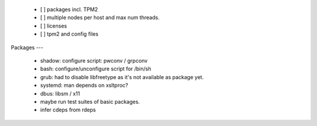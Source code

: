   * [ ] packages incl. TPM2

  * [ ] multiple nodes per host and max num threads.

  * [ ] licenses

  * [ ] tpm2 and config files


Packages
---

  * shadow: configure script: pwconv / grpconv

  * bash: configure/unconfigure script for /bin/sh

  * grub: had to disable libfreetype as it's not available as package yet.

  * systemd: man depends on xsltproc?

  * dbus: libsm / x11

  * maybe run test suites of basic packages.

  * infer cdeps from rdeps
